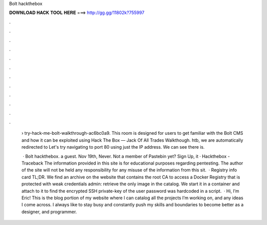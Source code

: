 Bolt hackthebox



𝐃𝐎𝐖𝐍𝐋𝐎𝐀𝐃 𝐇𝐀𝐂𝐊 𝐓𝐎𝐎𝐋 𝐇𝐄𝐑𝐄 ===> http://gg.gg/11802k?755997



.



.



.



.



.



.



.



.



.



.



.



.

 › try-hack-me-bolt-walkthrough-ac6bc0a9. This room is designed for users to get familiar with the Bolt CMS and how it can be exploited using Hack The Box — Jack Of All Trades Walkthough. htb, we are automatically redirected to  Let's try navigating to port 80 using just the IP address. We can see there is.
 
  · Bolt hackthebox. a guest. Nov 19th, Never. Not a member of Pastebin yet? Sign Up, it · Hackthebox - Traceback The information provided in this site is for educational purposes regarding pentesting. The author of the site will not be held any responsibility for any misuse of the information from this sit.  · Registry info card TL;DR. We find an archive on the website that contains the root CA to access a Docker Registry that is protected with weak credentials admin: retrieve the only image in the catalog. We start it in a container and attach to it to find the encrypted SSH private-key of the user  password was hardcoded in a script.  · Hi, I’m Eric! This is the blog portion of my website where I can catalog all the projects I’m working on, and any ideas I come across. I always like to stay busy and constantly push my skills and boundaries to become better as a designer, and programmer.
